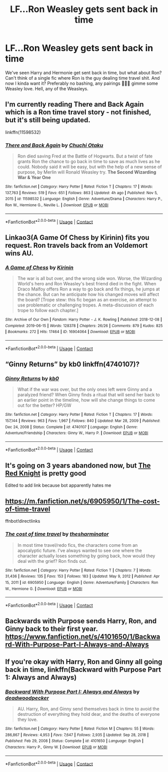 #+TITLE: LF...Ron Weasley gets sent back in time

* LF...Ron Weasley gets sent back in time
:PROPERTIES:
:Author: WaddleDweeb
:Score: 15
:DateUnix: 1619804837.0
:DateShort: 2021-Apr-30
:FlairText: Recommendation
:END:
We've seen Harry and Hermonie get sent back in time, but what about Ron? Can't think of a single fic where Ron is the guy dealing time travel shit. And now I kinda want it? Preferably no bashing, any pairings 🤷🏾‍♀️ gimme some Weasley love. Hell, any of the Weasleys.


** I'm currently reading There and Back Again which is a Ron time travel story - not finished, but it's still being updated.

linkffn(11598532)
:PROPERTIES:
:Author: snuffly22
:Score: 7
:DateUnix: 1619806730.0
:DateShort: 2021-Apr-30
:END:

*** [[https://www.fanfiction.net/s/11598532/1/][*/There and Back Again/*]] by [[https://www.fanfiction.net/u/7209141/Chuchi-Otaku][/Chuchi Otaku/]]

#+begin_quote
  Ron died saving Fred at the Battle of Hogwarts. But a twist of fate grants Ron the chance to go back in time to save as much lives as he could. Nobody said it will be easy, but with the help of a new sense of purpose, by Merlin will Ronald Weasley try. *The Second Wizarding War & Year One*
#+end_quote

^{/Site/:} ^{fanfiction.net} ^{*|*} ^{/Category/:} ^{Harry} ^{Potter} ^{*|*} ^{/Rated/:} ^{Fiction} ^{T} ^{*|*} ^{/Chapters/:} ^{17} ^{*|*} ^{/Words/:} ^{137,763} ^{*|*} ^{/Reviews/:} ^{519} ^{*|*} ^{/Favs/:} ^{651} ^{*|*} ^{/Follows/:} ^{863} ^{*|*} ^{/Updated/:} ^{4h} ^{ago} ^{*|*} ^{/Published/:} ^{Nov} ^{5,} ^{2015} ^{*|*} ^{/id/:} ^{11598532} ^{*|*} ^{/Language/:} ^{English} ^{*|*} ^{/Genre/:} ^{Adventure/Drama} ^{*|*} ^{/Characters/:} ^{Harry} ^{P.,} ^{Ron} ^{W.,} ^{Hermione} ^{G.,} ^{Neville} ^{L.} ^{*|*} ^{/Download/:} ^{[[http://www.ff2ebook.com/old/ffn-bot/index.php?id=11598532&source=ff&filetype=epub][EPUB]]} ^{or} ^{[[http://www.ff2ebook.com/old/ffn-bot/index.php?id=11598532&source=ff&filetype=mobi][MOBI]]}

--------------

*FanfictionBot*^{2.0.0-beta} | [[https://github.com/FanfictionBot/reddit-ffn-bot/wiki/Usage][Usage]] | [[https://www.reddit.com/message/compose?to=tusing][Contact]]
:PROPERTIES:
:Author: FanfictionBot
:Score: 1
:DateUnix: 1619806752.0
:DateShort: 2021-Apr-30
:END:


** Linkao3(A Game Of Chess by Kirinin) fits you request. Ron travels back from an Voldemort wins AU.
:PROPERTIES:
:Author: xshadowfax
:Score: 2
:DateUnix: 1619813257.0
:DateShort: 2021-May-01
:END:

*** [[https://archiveofourown.org/works/16904064][*/A Game of Chess/*]] by [[https://www.archiveofourown.org/users/Kirinin/pseuds/Kirinin][/Kirinin/]]

#+begin_quote
  The war is all but over, and the wrong side won. Worse, the Wizarding World's hero and Ron Weasley's best friend died in the fight. When Draco Malfoy offers Ron a way to go back and fix things, he jumps at the chance. But can he anticipate how his changed moves will affect the board? [Trope stew: this fic began as an exercise, an attempt to use problematic or challenging tropes. A meta-discussion of each trope to follow each chapter.]
#+end_quote

^{/Site/:} ^{Archive} ^{of} ^{Our} ^{Own} ^{*|*} ^{/Fandom/:} ^{Harry} ^{Potter} ^{-} ^{J.} ^{K.} ^{Rowling} ^{*|*} ^{/Published/:} ^{2018-12-08} ^{*|*} ^{/Completed/:} ^{2019-06-15} ^{*|*} ^{/Words/:} ^{128378} ^{*|*} ^{/Chapters/:} ^{26/26} ^{*|*} ^{/Comments/:} ^{879} ^{*|*} ^{/Kudos/:} ^{825} ^{*|*} ^{/Bookmarks/:} ^{272} ^{*|*} ^{/Hits/:} ^{17464} ^{*|*} ^{/ID/:} ^{16904064} ^{*|*} ^{/Download/:} ^{[[https://archiveofourown.org/downloads/16904064/A%20Game%20of%20Chess.epub?updated_at=1616364322][EPUB]]} ^{or} ^{[[https://archiveofourown.org/downloads/16904064/A%20Game%20of%20Chess.mobi?updated_at=1616364322][MOBI]]}

--------------

*FanfictionBot*^{2.0.0-beta} | [[https://github.com/FanfictionBot/reddit-ffn-bot/wiki/Usage][Usage]] | [[https://www.reddit.com/message/compose?to=tusing][Contact]]
:PROPERTIES:
:Author: FanfictionBot
:Score: 1
:DateUnix: 1619813280.0
:DateShort: 2021-May-01
:END:


** “Ginny Returns” by kb0 linkffn(4740107)?
:PROPERTIES:
:Author: ceplma
:Score: 2
:DateUnix: 1619815983.0
:DateShort: 2021-May-01
:END:

*** [[https://www.fanfiction.net/s/4740107/1/][*/Ginny Returns/*]] by [[https://www.fanfiction.net/u/1251524/kb0][/kb0/]]

#+begin_quote
  What if the war was over, but the only ones left were Ginny and a paralyzed friend? When Ginny finds a ritual that will send her back to an earlier point in the timeline, how will she change things to come out for the better? HP/GW
#+end_quote

^{/Site/:} ^{fanfiction.net} ^{*|*} ^{/Category/:} ^{Harry} ^{Potter} ^{*|*} ^{/Rated/:} ^{Fiction} ^{T} ^{*|*} ^{/Chapters/:} ^{17} ^{*|*} ^{/Words/:} ^{157,144} ^{*|*} ^{/Reviews/:} ^{963} ^{*|*} ^{/Favs/:} ^{1,967} ^{*|*} ^{/Follows/:} ^{840} ^{*|*} ^{/Updated/:} ^{Mar} ^{28,} ^{2009} ^{*|*} ^{/Published/:} ^{Dec} ^{24,} ^{2008} ^{*|*} ^{/Status/:} ^{Complete} ^{*|*} ^{/id/:} ^{4740107} ^{*|*} ^{/Language/:} ^{English} ^{*|*} ^{/Genre/:} ^{Adventure/Friendship} ^{*|*} ^{/Characters/:} ^{Ginny} ^{W.,} ^{Harry} ^{P.} ^{*|*} ^{/Download/:} ^{[[http://www.ff2ebook.com/old/ffn-bot/index.php?id=4740107&source=ff&filetype=epub][EPUB]]} ^{or} ^{[[http://www.ff2ebook.com/old/ffn-bot/index.php?id=4740107&source=ff&filetype=mobi][MOBI]]}

--------------

*FanfictionBot*^{2.0.0-beta} | [[https://github.com/FanfictionBot/reddit-ffn-bot/wiki/Usage][Usage]] | [[https://www.reddit.com/message/compose?to=tusing][Contact]]
:PROPERTIES:
:Author: FanfictionBot
:Score: 1
:DateUnix: 1619816005.0
:DateShort: 2021-May-01
:END:


** It's going on 3 years abandoned now, but [[https://fanfiction.net/s/12141684/1/The-Red-Knight][The Red Knight]] is pretty good

Edited to add link because bot apparently hates me
:PROPERTIES:
:Author: InterminableSnowman
:Score: 2
:DateUnix: 1619817721.0
:DateShort: 2021-May-01
:END:


** [[https://m.fanfiction.net/s/6905950/1/The-cost-of-time-travel]]

ffnbot!directlinks
:PROPERTIES:
:Author: IlliterateJanitor
:Score: 2
:DateUnix: 1619874798.0
:DateShort: 2021-May-01
:END:

*** [[https://www.fanfiction.net/s/6905950/1/][*/The cost of time travel/*]] by [[https://www.fanfiction.net/u/1078331/thesharminator][/thesharminator/]]

#+begin_quote
  In most time travel/redo fics, the characters come from an apocalyptic future. I've always wanted to see one where the character actually loses something by going back, how would they deal with the grief? Ron finds out.
#+end_quote

^{/Site/:} ^{fanfiction.net} ^{*|*} ^{/Category/:} ^{Harry} ^{Potter} ^{*|*} ^{/Rated/:} ^{Fiction} ^{T} ^{*|*} ^{/Chapters/:} ^{7} ^{*|*} ^{/Words/:} ^{31,436} ^{*|*} ^{/Reviews/:} ^{135} ^{*|*} ^{/Favs/:} ^{153} ^{*|*} ^{/Follows/:} ^{183} ^{*|*} ^{/Updated/:} ^{May} ^{9,} ^{2012} ^{*|*} ^{/Published/:} ^{Apr} ^{15,} ^{2011} ^{*|*} ^{/id/:} ^{6905950} ^{*|*} ^{/Language/:} ^{English} ^{*|*} ^{/Genre/:} ^{Adventure/Family} ^{*|*} ^{/Characters/:} ^{Ron} ^{W.,} ^{Hermione} ^{G.} ^{*|*} ^{/Download/:} ^{[[http://www.ff2ebook.com/old/ffn-bot/index.php?id=6905950&source=ff&filetype=epub][EPUB]]} ^{or} ^{[[http://www.ff2ebook.com/old/ffn-bot/index.php?id=6905950&source=ff&filetype=mobi][MOBI]]}

--------------

*FanfictionBot*^{2.0.0-beta} | [[https://github.com/FanfictionBot/reddit-ffn-bot/wiki/Usage][Usage]] | [[https://www.reddit.com/message/compose?to=tusing][Contact]]
:PROPERTIES:
:Author: FanfictionBot
:Score: 1
:DateUnix: 1619874817.0
:DateShort: 2021-May-01
:END:


** Backwards with Purpose sends Harry, Ron, and Ginny back to their first year. [[https://www.fanfiction.net/s/4101650/1/Backward-With-Purpose-Part-I-Always-and-Always]]
:PROPERTIES:
:Author: Welfycat
:Score: 2
:DateUnix: 1619809210.0
:DateShort: 2021-Apr-30
:END:


** If you're okay with Harry, Ron and Ginny all going back in time, linkffn(Backward with Purpose Part 1: Always and Always)
:PROPERTIES:
:Author: sailingg
:Score: 2
:DateUnix: 1619817803.0
:DateShort: 2021-May-01
:END:

*** [[https://www.fanfiction.net/s/4101650/1/][*/Backward With Purpose Part I: Always and Always/*]] by [[https://www.fanfiction.net/u/386600/deadwoodpecker][/deadwoodpecker/]]

#+begin_quote
  AU. Harry, Ron, and Ginny send themselves back in time to avoid the destruction of everything they hold dear, and the deaths of everyone they love.
#+end_quote

^{/Site/:} ^{fanfiction.net} ^{*|*} ^{/Category/:} ^{Harry} ^{Potter} ^{*|*} ^{/Rated/:} ^{Fiction} ^{M} ^{*|*} ^{/Chapters/:} ^{55} ^{*|*} ^{/Words/:} ^{286,867} ^{*|*} ^{/Reviews/:} ^{4,953} ^{*|*} ^{/Favs/:} ^{7,647} ^{*|*} ^{/Follows/:} ^{2,935} ^{*|*} ^{/Updated/:} ^{Sep} ^{28,} ^{2018} ^{*|*} ^{/Published/:} ^{Feb} ^{29,} ^{2008} ^{*|*} ^{/Status/:} ^{Complete} ^{*|*} ^{/id/:} ^{4101650} ^{*|*} ^{/Language/:} ^{English} ^{*|*} ^{/Characters/:} ^{Harry} ^{P.,} ^{Ginny} ^{W.} ^{*|*} ^{/Download/:} ^{[[http://www.ff2ebook.com/old/ffn-bot/index.php?id=4101650&source=ff&filetype=epub][EPUB]]} ^{or} ^{[[http://www.ff2ebook.com/old/ffn-bot/index.php?id=4101650&source=ff&filetype=mobi][MOBI]]}

--------------

*FanfictionBot*^{2.0.0-beta} | [[https://github.com/FanfictionBot/reddit-ffn-bot/wiki/Usage][Usage]] | [[https://www.reddit.com/message/compose?to=tusing][Contact]]
:PROPERTIES:
:Author: FanfictionBot
:Score: 3
:DateUnix: 1619817829.0
:DateShort: 2021-May-01
:END:
